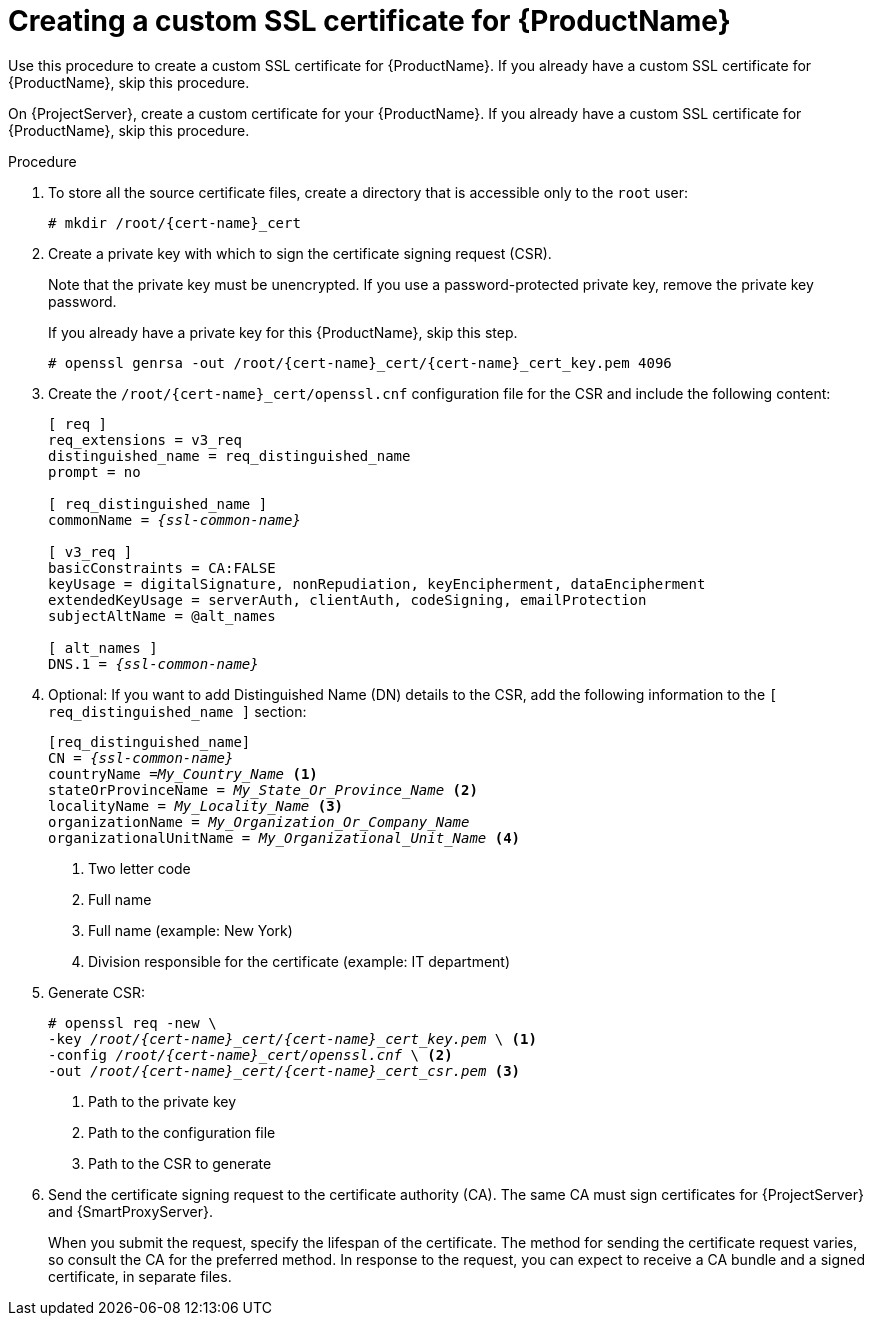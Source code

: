 [id="creating-a-custom-ssl-certificate_{context}"]
= Creating a custom SSL certificate for {ProductName}

ifeval::["{context}" == "{project-context}"]
Use this procedure to create a custom SSL certificate for {ProductName}.
If you already have a custom SSL certificate for {ProductName}, skip this procedure.
endif::[]

ifeval::["{context}" == "{smart-proxy-context}"]
On {ProjectServer}, create a custom certificate for your {ProductName}.
If you already have a custom SSL certificate for {ProductName}, skip this procedure.
endif::[]

ifdef::load-balancing[]
On each {SmartProxyServer} you want to configure for load balancing, create a configuration file for the Certificate Signing Request and include the load balancer and {SmartProxyServer} as Subject Alternative Names (SAN).
endif::[]

.Procedure
. To store all the source certificate files, create a directory that is accessible only to the `root` user:
+
[options="nowrap", subs="+quotes,attributes"]
----
# mkdir /root/{cert-name}_cert
----
. Create a private key with which to sign the certificate signing request (CSR).
+
Note that the private key must be unencrypted.
If you use a password-protected private key, remove the private key password.
+
If you already have a private key for this {ProductName}, skip this step.
+
[options="nowrap", subs="+quotes,attributes"]
----
# openssl genrsa -out `/root/{cert-name}_cert/{cert-name}_cert_key.pem` 4096
----

ifndef::load-balancing[]
. Create the `/root/{cert-name}_cert/openssl.cnf` configuration file for the CSR and include the following content:
+
[options="nowrap", subs="+quotes,attributes"]
----
[ req ]
req_extensions = v3_req
distinguished_name = req_distinguished_name
prompt = no

[ req_distinguished_name ]
commonName = _{ssl-common-name}_

[ v3_req ]
basicConstraints = CA:FALSE
keyUsage = digitalSignature, nonRepudiation, keyEncipherment, dataEncipherment
extendedKeyUsage = serverAuth, clientAuth, codeSigning, emailProtection
subjectAltName = @alt_names

[ alt_names ]
DNS.1 = _{ssl-common-name}_ 
----
endif::[]

ifdef::load-balancing[]
. Create the `/root/{cert-name}_cert/openssl.cnf` configuration file for the CSR and include the following content:
+
[options="nowrap", subs="+quotes,attributes"]
----
[ req ]
req_extensions = v3_req
distinguished_name = req_distinguished_name
x509_extensions = usr_cert
prompt = no

[ req_distinguished_name ]
commonName = _{ssl-common-name}_ <1>

[ v3_req ]
basicConstraints = CA:FALSE
keyUsage = digitalSignature, nonRepudiation, keyEncipherment, dataEncipherment
extendedKeyUsage = serverAuth, clientAuth, codeSigning, emailProtection
subjectAltName = @alt_names

[alt_names] <2>
DNS.1 = _{loadbalancer-example-com}_
DNS.2 = _{smartproxy-example-com}_
----
<1> The certificate's common name must match the FQDN of {SmartProxyServer}.
Ensure to change this when running the command on each {SmartProxyServer} that you configure for load balancing.
You can also set a wildcard value `*`.
If you set a wildcard value, you must add the `-t {certs-proxy-context}` option when you use the `katello-certs-check` command.
<2> Under `[alt_names]`, include the FQDN of the load balancer as `DNS.1` and the FQDN of {SmartProxyServer} as `DNS.2`.
endif::[]
. Optional: If you want to add Distinguished Name (DN) details to the CSR, add the following information to the `[ req_distinguished_name ]` section:
+
[options="nowrap", subs="+quotes,attributes"]
----
[req_distinguished_name]
CN = _{ssl-common-name}_
countryName =_My_Country_Name_ <1>
stateOrProvinceName = _My_State_Or_Province_Name_ <2>
localityName = _My_Locality_Name_ <3>
organizationName = _My_Organization_Or_Company_Name_
organizationalUnitName = _My_Organizational_Unit_Name_ <4>
----
<1> Two letter code
<2> Full name
<3> Full name (example: New York)
<4> Division responsible for the certificate (example: IT department)
. Generate CSR:
+
[options="nowrap", subs="+quotes,attributes"]
----
# openssl req -new \
-key _/root/{cert-name}_cert/{cert-name}_cert_key.pem_ \ <1>
-config _/root/{cert-name}_cert/openssl.cnf_ \ <2>
-out _/root/{cert-name}_cert/{cert-name}_cert_csr.pem_ <3>
----
<1> Path to the private key
<2> Path to the configuration file
<3> Path to the CSR to generate
. Send the certificate signing request to the certificate authority (CA).
The same CA must sign certificates for {ProjectServer} and {SmartProxyServer}.
+
When you submit the request, specify the lifespan of the certificate.
The method for sending the certificate request varies, so consult the CA for the preferred method.
In response to the request, you can expect to receive a CA bundle and a signed certificate, in separate files.
ifdef::load-balancing[]
. Copy the Certificate Authority bundle and {SmartProxyServer} certificate file that you receive from the Certificate Authority, and {SmartProxyServer} private key to your {ProjectServer}.
. On {ProjectServer}, validate {SmartProxyServer} certificate input files:
+
[options="nowrap", subs="+quotes,verbatim,attributes"]
----
# katello-certs-check \
-c /root/{cert-name}_cert/{cert-name}_cert.pem \ <1>
-k /root/{cert-name}_cert/{cert-name}_cert_key.pem \ <2>
-b /root/{cert-name}_cert/ca_cert_bundle.pem <3>
----
<1> {SmartProxyServer} certificate file, provided by your Certificate Authority
<2> {SmartProxyServer}’s private key that you used to sign the certificate
<3> Certificate Authority bundle, provided by your Certificate Authority
+
If you set the `commonName=` to a wildcard value `*`, you must add the `-t {certs-proxy-context}` option to the `katello-certs-check` command.
+
Retain a copy of the example `{certs-generate}` command that is output by the `katello-certs-check` command for creating the Certificate Archive File for this {SmartProxyServer}.
endif::[]

